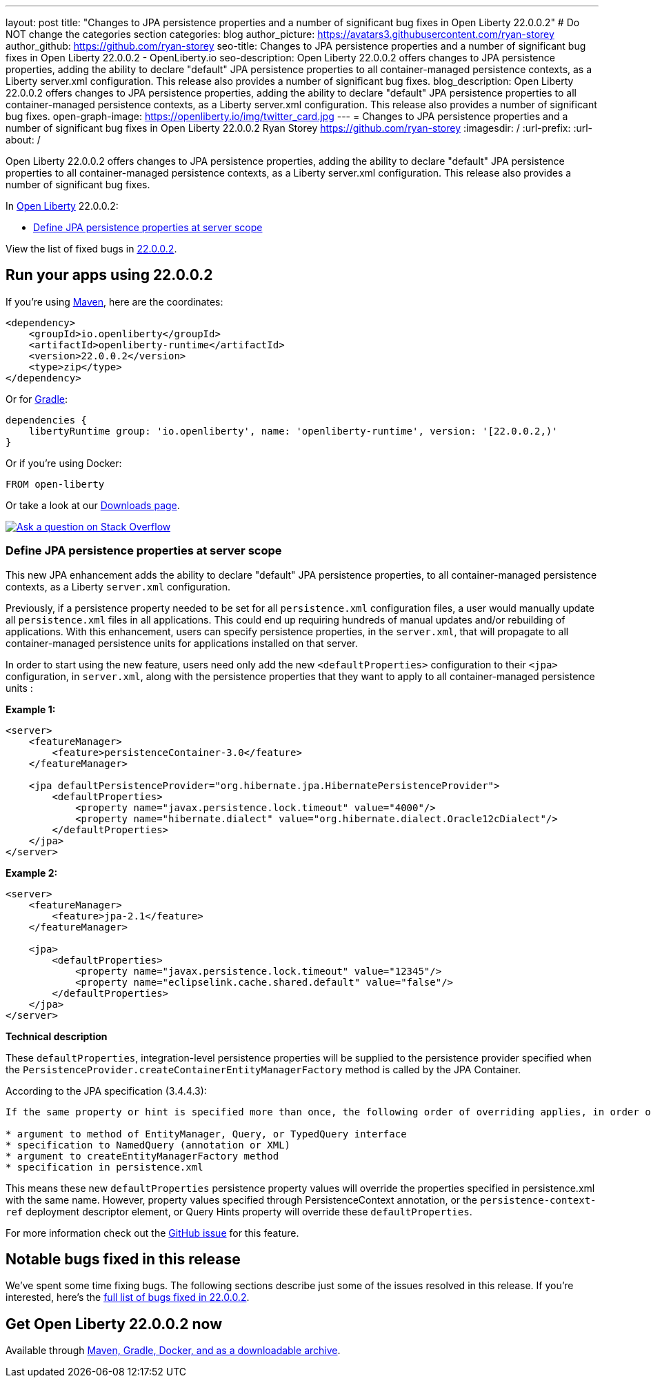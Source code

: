 ---
layout: post
title: "Changes to JPA persistence properties and a number of significant bug fixes in Open Liberty 22.0.0.2"
# Do NOT change the categories section
categories: blog
author_picture: https://avatars3.githubusercontent.com/ryan-storey
author_github: https://github.com/ryan-storey
seo-title: Changes to JPA persistence properties and a number of significant bug fixes in Open Liberty 22.0.0.2 - OpenLiberty.io
seo-description: Open Liberty 22.0.0.2 offers changes to JPA persistence properties, adding the ability to declare "default" JPA persistence properties to all container-managed persistence contexts, as a Liberty server.xml configuration. This release also provides a number of significant bug fixes.
blog_description: Open Liberty 22.0.0.2 offers changes to JPA persistence properties, adding the ability to declare "default" JPA persistence properties to all container-managed persistence contexts, as a Liberty server.xml configuration. This release also provides a number of significant bug fixes.
open-graph-image: https://openliberty.io/img/twitter_card.jpg
---
= Changes to JPA persistence properties and a number of significant bug fixes in Open Liberty 22.0.0.2
Ryan Storey <https://github.com/ryan-storey>
:imagesdir: /
:url-prefix:
:url-about: /
//Blank line here is necessary before starting the body of the post.

Open Liberty 22.0.0.2 offers changes to JPA persistence properties, adding the ability to declare "default" JPA persistence properties to all container-managed persistence contexts, as a Liberty server.xml configuration. This release also provides a number of significant bug fixes.

In link:{url-about}[Open Liberty] 22.0.0.2:

* <<jpa, Define JPA persistence properties at server scope>>

View the list of fixed bugs in link:https://github.com/OpenLiberty/open-liberty/issues?q=label%3Arelease%3A22.0.0.2+label%3A%22release+bug%22[22.0.0.2].

[#run]
== Run your apps using 22.0.0.2

If you're using link:{url-prefix}/guides/maven-intro.html[Maven], here are the coordinates:

[source,xml]
----
<dependency>
    <groupId>io.openliberty</groupId>
    <artifactId>openliberty-runtime</artifactId>
    <version>22.0.0.2</version>
    <type>zip</type>
</dependency>
----

Or for link:{url-prefix}/guides/gradle-intro.html[Gradle]:

[source,gradle]
----
dependencies {
    libertyRuntime group: 'io.openliberty', name: 'openliberty-runtime', version: '[22.0.0.2,)'
}
----

Or if you're using Docker:

[source]
----
FROM open-liberty
----

Or take a look at our link:{url-prefix}/downloads/[Downloads page].

[link=https://stackoverflow.com/tags/open-liberty]
image::img/blog/blog_btn_stack.svg[Ask a question on Stack Overflow, align="center"]

[#jpa]
=== Define JPA persistence properties at server scope

This new JPA enhancement adds the ability to declare "default" JPA persistence properties, to all container-managed persistence contexts, as a Liberty `server.xml` configuration.

Previously, if a persistence property needed to be set for all `persistence.xml` configuration files, a user would manually update all `persistence.xml` files in all applications. This could end up requiring hundreds of manual updates and/or rebuilding of applications.
With this enhancement, users can specify persistence properties, in the `server.xml`, that will propagate to all container-managed persistence units for applications installed on that server.

In order to start using the new feature, users need only add the new `<defaultProperties>` configuration to their `<jpa>` configuration, in `server.xml`, along with the persistence properties that they want to apply to all container-managed persistence units :

*Example 1:*

[source, xml]
----
<server>
    <featureManager>
        <feature>persistenceContainer-3.0</feature>
    </featureManager>

    <jpa defaultPersistenceProvider="org.hibernate.jpa.HibernatePersistenceProvider">
        <defaultProperties>
            <property name="javax.persistence.lock.timeout" value="4000"/>
            <property name="hibernate.dialect" value="org.hibernate.dialect.Oracle12cDialect"/>
        </defaultProperties>
    </jpa>
</server>
----

*Example 2:*

[source, xml]
----
<server>
    <featureManager>
        <feature>jpa-2.1</feature>
    </featureManager>

    <jpa>
        <defaultProperties>
            <property name="javax.persistence.lock.timeout" value="12345"/>
            <property name="eclipselink.cache.shared.default" value="false"/>
        </defaultProperties>
    </jpa>
</server>
----

*Technical description*

These `defaultProperties`, integration-level persistence properties will be supplied to the persistence provider specified when the `PersistenceProvider.createContainerEntityManagerFactory` method is called by the JPA Container.

According to the JPA specification (3.4.4.3):
[source]
----
If the same property or hint is specified more than once, the following order of overriding applies, in order of decreasing precedence:

* argument to method of EntityManager, Query, or TypedQuery interface
* specification to NamedQuery (annotation or XML)
* argument to createEntityManagerFactory method
* specification in persistence.xml
----

This means these new `defaultProperties` persistence property values will override the properties specified in persistence.xml with the same name. However, property values specified through PersistenceContext annotation, or the `persistence-context-ref` deployment descriptor element, or Query Hints property will override these `defaultProperties`.
   
For more information check out the link:https://github.com/OpenLiberty/open-liberty/issues/15979[GitHub issue] for this feature.

[#bugs]
== Notable bugs fixed in this release

We’ve spent some time fixing bugs. The following sections describe just some of the issues resolved in this release. If you’re interested, here’s the  link:https://github.com/OpenLiberty/open-liberty/issues?q=label%3Arelease%3A22.0.0.2+label%3A%22release+bug%22[full list of bugs fixed in 22.0.0.2].

== Get Open Liberty 22.0.0.2 now

Available through <<run,Maven, Gradle, Docker, and as a downloadable archive>>.
